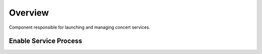 Overview
========

Component responsible for launching and managing concert services.

Enable Service Process
----------------------


